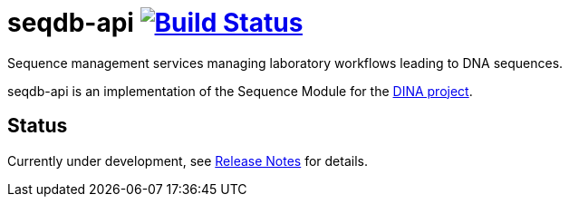 = seqdb-api image:https://travis-ci.org/AAFC-BICoE/seqdb-api.svg?branch=master["Build Status", link="https://travis-ci.org/AAFC-BICoE/seqdb-api"]

Sequence management services managing laboratory workflows leading to DNA sequences.

seqdb-api is an implementation of the Sequence Module for the link:https://www.dina-project.net/[DINA project].

== Status
Currently under development, see link:RELEASE_NOTES.adoc[Release Notes] for details.
